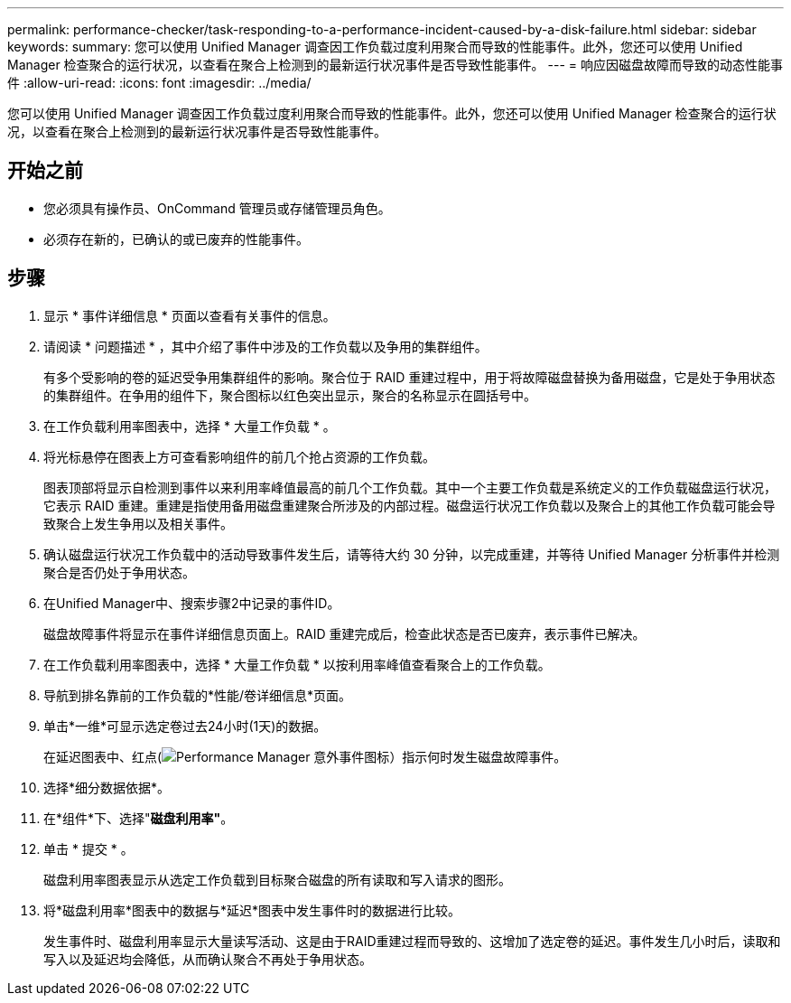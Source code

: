 ---
permalink: performance-checker/task-responding-to-a-performance-incident-caused-by-a-disk-failure.html 
sidebar: sidebar 
keywords:  
summary: 您可以使用 Unified Manager 调查因工作负载过度利用聚合而导致的性能事件。此外，您还可以使用 Unified Manager 检查聚合的运行状况，以查看在聚合上检测到的最新运行状况事件是否导致性能事件。 
---
= 响应因磁盘故障而导致的动态性能事件
:allow-uri-read: 
:icons: font
:imagesdir: ../media/


[role="lead"]
您可以使用 Unified Manager 调查因工作负载过度利用聚合而导致的性能事件。此外，您还可以使用 Unified Manager 检查聚合的运行状况，以查看在聚合上检测到的最新运行状况事件是否导致性能事件。



== 开始之前

* 您必须具有操作员、OnCommand 管理员或存储管理员角色。
* 必须存在新的，已确认的或已废弃的性能事件。




== 步骤

. 显示 * 事件详细信息 * 页面以查看有关事件的信息。
. 请阅读 * 问题描述 * ，其中介绍了事件中涉及的工作负载以及争用的集群组件。
+
有多个受影响的卷的延迟受争用集群组件的影响。聚合位于 RAID 重建过程中，用于将故障磁盘替换为备用磁盘，它是处于争用状态的集群组件。在争用的组件下，聚合图标以红色突出显示，聚合的名称显示在圆括号中。

. 在工作负载利用率图表中，选择 * 大量工作负载 * 。
. 将光标悬停在图表上方可查看影响组件的前几个抢占资源的工作负载。
+
图表顶部将显示自检测到事件以来利用率峰值最高的前几个工作负载。其中一个主要工作负载是系统定义的工作负载磁盘运行状况，它表示 RAID 重建。重建是指使用备用磁盘重建聚合所涉及的内部过程。磁盘运行状况工作负载以及聚合上的其他工作负载可能会导致聚合上发生争用以及相关事件。

. 确认磁盘运行状况工作负载中的活动导致事件发生后，请等待大约 30 分钟，以完成重建，并等待 Unified Manager 分析事件并检测聚合是否仍处于争用状态。
. 在Unified Manager中、搜索步骤2中记录的事件ID。
+
磁盘故障事件将显示在事件详细信息页面上。RAID 重建完成后，检查此状态是否已废弃，表示事件已解决。

. 在工作负载利用率图表中，选择 * 大量工作负载 * 以按利用率峰值查看聚合上的工作负载。
. 导航到排名靠前的工作负载的*性能/卷详细信息*页面。
. 单击*一维*可显示选定卷过去24小时(1天)的数据。
+
在延迟图表中、红点(image:../media/opm-incident-icon-png.gif["Performance Manager 意外事件图标"]）指示何时发生磁盘故障事件。

. 选择*细分数据依据*。
. 在*组件*下、选择"*磁盘利用率"*。
. 单击 * 提交 * 。
+
磁盘利用率图表显示从选定工作负载到目标聚合磁盘的所有读取和写入请求的图形。

. 将*磁盘利用率*图表中的数据与*延迟*图表中发生事件时的数据进行比较。
+
发生事件时、磁盘利用率显示大量读写活动、这是由于RAID重建过程而导致的、这增加了选定卷的延迟。事件发生几小时后，读取和写入以及延迟均会降低，从而确认聚合不再处于争用状态。


